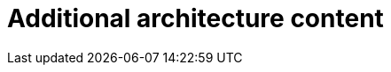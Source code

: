 // Module included in the following assemblies:
//
// * architecture/architecture.adoc

[id="architecture-updates_{context}"]
= Additional architecture content

//Please add additional architecture content for the 4.0 release to this file.
//The docs team will edit the content and modularize it to fit the rest of
//the collection.
